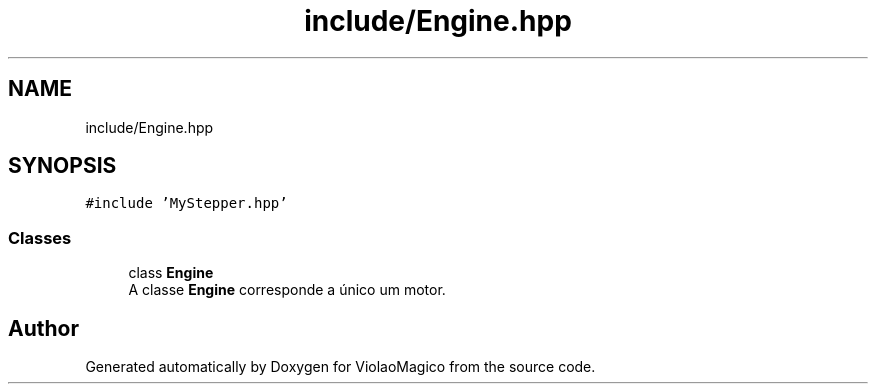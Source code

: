 .TH "include/Engine.hpp" 3 "Mon Feb 13 2023" "Version 0.1" "ViolaoMagico" \" -*- nroff -*-
.ad l
.nh
.SH NAME
include/Engine.hpp
.SH SYNOPSIS
.br
.PP
\fC#include 'MyStepper\&.hpp'\fP
.br

.SS "Classes"

.in +1c
.ti -1c
.RI "class \fBEngine\fP"
.br
.RI "A classe \fBEngine\fP corresponde a único um motor\&. "
.in -1c
.SH "Author"
.PP 
Generated automatically by Doxygen for ViolaoMagico from the source code\&.
